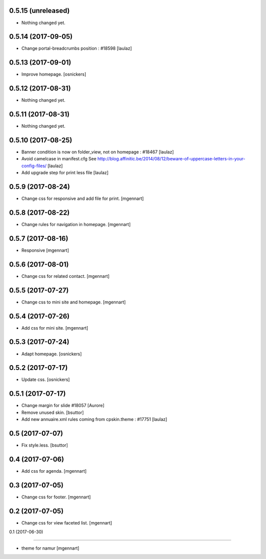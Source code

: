 0.5.15 (unreleased)
-------------------

- Nothing changed yet.


0.5.14 (2017-09-05)
-------------------

- Change portal-breadcrumbs position : #18598
  [laulaz]


0.5.13 (2017-09-01)
-------------------

- Improve homepage.
  [osnickers]


0.5.12 (2017-08-31)
-------------------

- Nothing changed yet.


0.5.11 (2017-08-31)
-------------------

- Nothing changed yet.


0.5.10 (2017-08-25)
-------------------

- Banner condition is now on folder_view, not on homepage : #18467
  [laulaz]

- Avoid camelcase in manifest.cfg
  See http://blog.affinitic.be/2014/08/12/beware-of-uppercase-letters-in-your-config-files/
  [laulaz]

- Add upgrade step for print less file
  [laulaz]


0.5.9 (2017-08-24)
------------------

- Change css for responsive and add file for print.
  [mgennart]


0.5.8 (2017-08-22)
------------------

- Change rules for navigation in homepage.
  [mgennart]


0.5.7 (2017-08-16)
------------------

- Responsive
  [mgennart]


0.5.6 (2017-08-01)
------------------

- Change css for related contact.
  [mgennart]


0.5.5 (2017-07-27)
------------------

- Change css to mini site and homepage.
  [mgennart]

0.5.4 (2017-07-26)
------------------

- Add css for mini site.
  [mgennart]


0.5.3 (2017-07-24)
------------------

- Adapt homepage.
  [osnickers]


0.5.2 (2017-07-17)
------------------

- Update css.
  [osnickers]


0.5.1 (2017-07-17)
------------------

- Change margin for slide #18057
  [Aurore]

- Remove unused skin.
  [bsuttor]

- Add new annuaire.xml rules coming from cpskin.theme : #17751
  [laulaz]


0.5 (2017-07-07)
----------------

- Fix style.less.
  [bsuttor]


0.4 (2017-07-06)
----------------

- Add css for agenda.
  [mgennart]


0.3 (2017-07-05)
----------------

- Change css for footer.
  [mgennart]


0.2 (2017-07-05)
----------------

- Change css for view faceted list.
  [mgennart]


0.1 (2017-06-30)

----------------

- theme for namur
  [mgennart]
